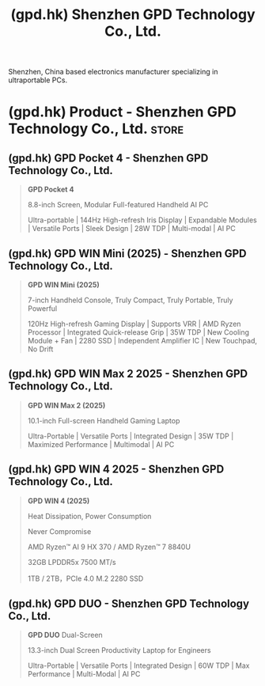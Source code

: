 :PROPERTIES:
:ID:       5164a4cd-b02e-4a3d-b8a2-8563e8cc1c8d
:ROAM_REFS: https://gpd.hk/
:END:
#+title: (gpd.hk) Shenzhen GPD Technology Co., Ltd.
#+filetags: :electronics:website:

Shenzhen, China based electronics manufacturer specializing in ultraportable PCs.
* (gpd.hk) Product - Shenzhen GPD Technology Co., Ltd.                :store:
:PROPERTIES:
:ID:       1ad8442c-e9f3-404e-9b25-363c60f8dd77
:ROAM_REFS: https://gpd.hk/product
:END:

** (gpd.hk) GPD Pocket 4 - Shenzhen GPD Technology Co., Ltd.
:PROPERTIES:
:ID:       d6cce14a-5c5d-49e8-ad63-7a1014f464ef
:ROAM_REFS: https://gpd.hk/gpdpocket4
:END:

#+begin_quote
  *GPD Pocket 4*

  8.8-inch Screen, Modular Full-featured Handheld AI PC

  Ultra-portable | 144Hz High-refresh Iris Display | Expandable Modules | Versatile Ports | Sleek Design | 28W TDP | Multi-modal | AI PC
#+end_quote
** (gpd.hk) GPD WIN Mini (2025) - Shenzhen GPD Technology Co., Ltd.
:PROPERTIES:
:ID:       d243c9ba-ea7d-45bb-962b-b23c4e64d6b4
:ROAM_REFS: https://gpd.hk/gpdwinmini2025
:END:

#+begin_quote
  *GPD WIN Mini (2025)*

  7-inch Handheld Console, Truly Compact, Truly Portable, Truly Powerful

  120Hz High-refresh Gaming Display | Supports VRR | AMD Ryzen Processor | Integrated Quick-release Grip | 35W TDP | New Cooling Module + Fan | 2280 SSD | Independent Amplifier IC | New Touchpad, No Drift
#+end_quote
** (gpd.hk) GPD WIN Max 2 2025 - Shenzhen GPD Technology Co., Ltd.
:PROPERTIES:
:ID:       cba217f8-17c0-4e14-857a-1cdba862bb13
:ROAM_REFS: https://gpd.hk/gpdwinmax22025
:END:

#+begin_quote
  *GPD WIN Max 2 (2025)*

  10.1-inch Full-screen Handheld Gaming Laptop

  Ultra-Portable | Versatile Ports | Integrated Design | 35W TDP | Maximized Performance | Multimodal | AI PC
#+end_quote
** (gpd.hk) GPD WIN 4 2025 - Shenzhen GPD Technology Co., Ltd.
:PROPERTIES:
:ID:       726b9c46-e6f3-4569-8a20-76bd10bd5299
:ROAM_REFS: https://gpd.hk/gpdwin42025
:END:

#+begin_quote
  *GPD WIN 4 (2025)*

  Heat Dissipation, Power Consumption

  Never Compromise

  AMD Ryzen™ AI 9 HX 370 / AMD Ryzen™ 7 8840U

  32GB  LPDDR5x 7500 MT/s

  1TB / 2TB，PCIe 4.0 M.2 2280 SSD
#+end_quote
** (gpd.hk) GPD DUO - Shenzhen GPD Technology Co., Ltd.
:PROPERTIES:
:ID:       dc5d0194-5ca0-4522-bb8b-ddc1f85300b8
:ROAM_REFS: https://gpd.hk/gpdduo
:END:

#+begin_quote
  *GPD DUO* Dual-Screen

  13.3-inch Dual Screen Productivity Laptop for Engineers

  Ultra-Portable | Versatile Ports | Integrated Design | 60W TDP | Max Performance | Multi-Modal | AI PC
#+end_quote
